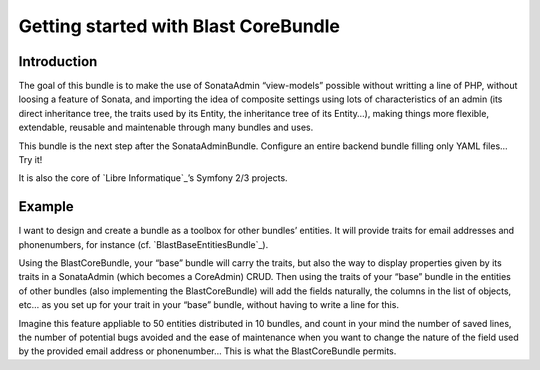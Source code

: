 Getting started with Blast CoreBundle
=====================================


Introduction
------------

The goal of this bundle is to make the use of SonataAdmin “view-models”
possible without writting a line of PHP, without loosing a feature of
Sonata, and importing the idea of composite settings using lots of
characteristics of an admin (its direct inheritance tree, the traits
used by its Entity, the inheritance tree of its Entity…), making things
more flexible, extendable, reusable and maintenable through many bundles
and uses.

This bundle is the next step after the SonataAdminBundle. Configure an
entire backend bundle filling only YAML files… Try it!

It is also the core of `Libre Informatique`_\ ’s Symfony 2/3 projects.

Example
-------

I want to design and create a bundle as a toolbox for other bundles’
entities. It will provide traits for email addresses and phonenumbers,
for instance (cf. `BlastBaseEntitiesBundle`_).

Using the BlastCoreBundle, your “base” bundle will carry the traits, but
also the way to display properties given by its traits in a SonataAdmin
(which becomes a CoreAdmin) CRUD. Then using the traits of your “base”
bundle in the entities of other bundles (also implementing the
BlastCoreBundle) will add the fields naturally, the columns in the list
of objects, etc… as you set up for your trait in your “base” bundle,
without having to write a line for this.

Imagine this feature appliable to 50 entities distributed in 10 bundles,
and count in your mind the number of saved lines, the number of
potential bugs avoided and the ease of maintenance when you want to
change the nature of the field used by the provided email address or
phonenumber… This is what the BlastCoreBundle permits.
